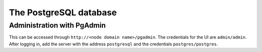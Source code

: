 .. _lbl_configuration_postgresql:

The PostgreSQL database
-----------------------

Administration with PgAdmin
'''''''''''''''''''''''''''
This can be accessed through ``http://<node domain name>/pgadmin``.
The credentials for the UI are ``admin/admin``.
After logging in, add the server with the address ``postgresql`` and the credentials ``postgres/postgres``.
